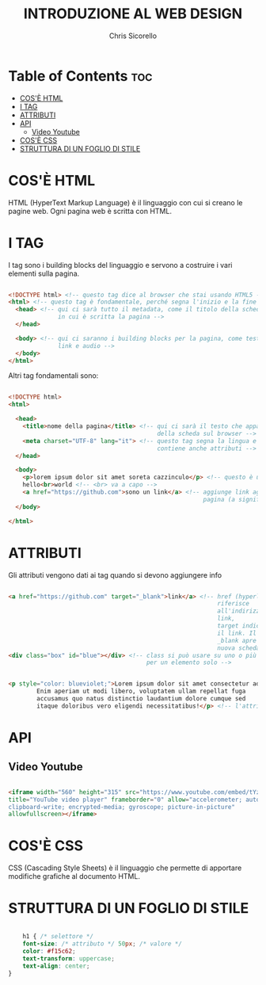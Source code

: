 #+TITLE: INTRODUZIONE AL WEB DESIGN
#+AUTHOR: Chris Sicorello

* Table of Contents :toc:
- [[#cosè-html][COS'È HTML]]
- [[#i-tag][I TAG]]
- [[#attributi][ATTRIBUTI]]
- [[#api][API]]
  - [[#video-youtube][Video Youtube]]
- [[#cosè-css][COS'È CSS]]
- [[#struttura-di-un-foglio-di-stile][STRUTTURA DI UN FOGLIO DI STILE]]

* COS'È HTML

HTML (HyperText Markup Language) è il linguaggio con cui si creano le pagine web.
Ogni pagina web è scritta con HTML.

* I TAG

I tag sono i building blocks del linguaggio e servono a costruire i vari elementi sulla pagina.

#+begin_src html

    <!DOCTYPE html> <!-- questo tag dice al browser che stai usando HTML5 -->
    <html> <!-- questo tag è fondamentale, perché segna l'inizio e la fine del documento -->
      <head> <!-- qui ci sarà tutto il metadata, come il titolo della scheda e la lingua
                  in cui è scritta la pagina -->
      </head>

      <body> <!-- qui ci saranno i building blocks per la pagina, come testo, immagini, video
                  link e audio -->
      </body>
    </html>

#+end_src

 Altri tag fondamentali sono:

 #+begin_src html

    <!DOCTYPE html>
    <html>

      <head>
        <title>nome della pagina</title> <!-- qui ci sarà il testo che apparirà nella barra
                                              della scheda sul browser -->
        <meta charset="UTF-8" lang="it"> <!-- questo tag segna la lingua e l'Unicode
                                              contiene anche attributi -->
      </head>

      <body>
        <p>lorem ipsum dolor sit amet soreta cazzinculo</p> <!-- questo è un paragrafo -->
        hello<br>world <!-- <br> va a capo -->
        <a href="https://github.com">sono un link</a> <!-- aggiunge link agli elementi sulla
                                                           pagina (a significa anchor) -->
      </body>

    </html>

 #+end_src

* ATTRIBUTI

    Gli attributi vengono dati ai tag quando si devono aggiungere info

    #+begin_src html

    <a href="https://github.com" target="_blank">link</a> <!-- href (hyperlink reference) si
                                                               riferisce
                                                               all'indirizzo a cui porta il
                                                               link,
                                                               target indica come aprire
                                                               il link. Il valore
                                                               _blank apre il link in una
                                                               nuova scheda -->
    <div class="box" id="blue"></div> <!-- class si può usare su uno o più elementi, id è
                                           per un elemento solo -->


    <p style="color: blueviolet;">Lorem ipsum dolor sit amet consectetur adipisicing elit.
            Enim aperiam ut modi libero, voluptatem ullam repellat fuga
            accusamus quo natus distinctio laudantium dolore cumque sed
            itaque doloribus vero eligendi necessitatibus!</p> <!-- l'attributo style permette di aggiungere elementi di css inline -->
    #+end_src

* API

** Video Youtube

#+begin_src html

    <iframe width="560" height="315" src="https://www.youtube.com/embed/tYzMYcUty6s"
    title="YouTube video player" frameborder="0" allow="accelerometer; autoplay;
    clipboard-write; encrypted-media; gyroscope; picture-in-picture"
    allowfullscreen></iframe>

#+end_src

* COS'È CSS

CSS (Cascading Style Sheets) è il linguaggio che permette di apportare modifiche grafiche al documento HTML.

* STRUTTURA DI UN FOGLIO DI STILE

#+begin_src css

    h1 { /* selettore */
    font-size: /* attributo */ 50px; /* valore */
    color: #f15c62;
    text-transform: uppercase;
    text-align: center;
}

#+end_src
